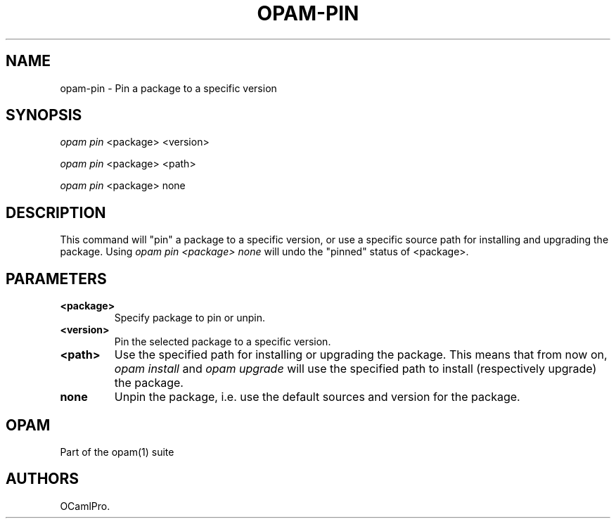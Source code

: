 .TH OPAM-PIN 1 "10/09/2012" "opam 0.6.0" "OPAM Manual"
.SH NAME
.PP
opam-pin - Pin a package to a specific version
.SH SYNOPSIS
.PP
\f[I]opam pin\f[] <package> <version>
.PP
\f[I]opam pin\f[] <package> <path>
.PP
\f[I]opam pin\f[] <package> none
.SH DESCRIPTION
.PP
This command will "pin" a package to a specific version, or use a
specific source path for installing and upgrading the package.
Using \f[I]opam pin <package> none\f[] will undo the "pinned" status of
<package>.
.SH PARAMETERS
.TP
.B <package>
Specify package to pin or unpin.
.RS
.RE
.TP
.B <version>
Pin the selected package to a specific version.
.RS
.RE
.TP
.B <path>
Use the specified path for installing or upgrading the package.
This means that from now on, \f[I]opam install\f[] and \f[I]opam
upgrade\f[] will use the specified path to install (respectively
upgrade) the package.
.RS
.RE
.TP
.B none
Unpin the package, i.e.
use the default sources and version for the package.
.RS
.RE
.SH OPAM
.PP
Part of the opam(1) suite
.SH AUTHORS
OCamlPro.
